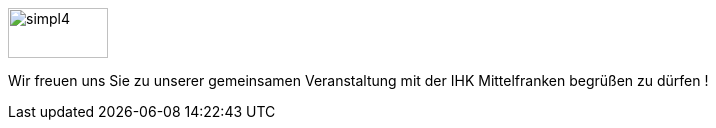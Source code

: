 :linkattrs:


[.left.text-center]
--
image::web/ihk/images/Logo_simpl4.png[simpl4, 100, 50]

Wir freuen uns Sie zu unserer gemeinsamen Veranstaltung mit der IHK Mittelfranken begrüßen zu dürfen !
--


